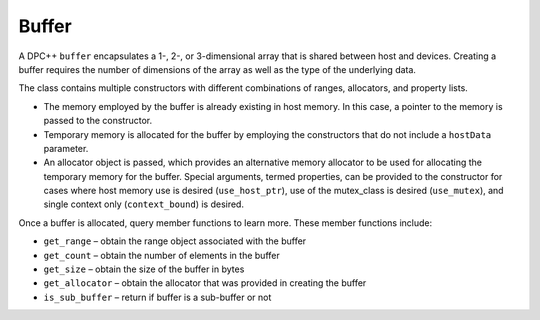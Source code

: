 .. _buffer:

Buffer
======


A DPC++ ``buffer`` encapsulates a 1-, 2-, or 3-dimensional array that is
shared between host and devices. Creating a buffer requires the number
of dimensions of the array as well as the type of the underlying data.


The class contains multiple constructors with different combinations of
ranges, allocators, and property lists.


-  The memory employed by the buffer is already existing in host memory.
   In this case, a pointer to the memory is passed to the constructor.
-  Temporary memory is allocated for the buffer by employing the
   constructors that do not include a ``hostData`` parameter.
-  An allocator object is passed, which provides an alternative memory
   allocator to be used for allocating the temporary memory for the
   buffer. Special arguments, termed properties, can be provided to the
   constructor for cases where host memory use is desired
   (``use_host_ptr``), use of the mutex_class is desired
   (``use_mutex``), and single context only (``context_bound``) is
   desired.


Once a buffer is allocated, query member functions to learn more. These
member functions include:


-  ``get_range`` – obtain the range object associated with the buffer
-  ``get_count`` – obtain the number of elements in the buffer
-  ``get_size`` – obtain the size of the buffer in bytes
-  ``get_allocator`` – obtain the allocator that was provided in
   creating the buffer
-  ``is_sub_buffer`` – return if buffer is a sub-buffer or not

